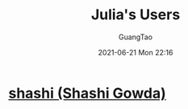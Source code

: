 #+TITLE: Julia's Users
#+AUTHOR: GuangTao
#+EMAIL: gtrunsec@hardenedlinux.org
#+DATE: 2021-06-21 Mon 22:16
#+OPTIONS:   H:3 num:t toc:t \n:nil @:t ::t |:t ^:nil -:t f:t *:t <:t



* [[https://github.com/shashi][shashi (Shashi Gowda)]]
